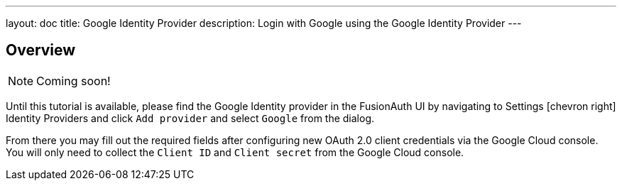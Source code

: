 ---
layout: doc
title: Google Identity Provider
description: Login with Google using the Google Identity Provider
---

:sectnumlevels: 0

== Overview

[NOTE]
====
Coming soon!
====


Until this tutorial is available, please find the Google Identity provider in the FusionAuth UI by navigating to [breadcrumb]#Settings# icon:chevron-right[role=breadcrumb] [breadcrumb]#Identity Providers# and click `Add provider` and select `Google` from the dialog.

From there you may fill out the required fields after configuring new OAuth 2.0 client credentials via the Google Cloud console. You will only need to collect the `Client ID` and `Client secret` from the Google Cloud console.